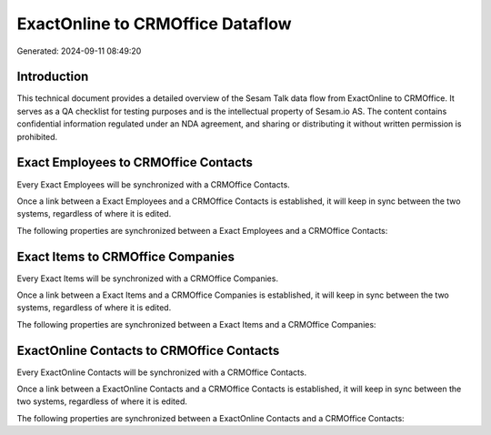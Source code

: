 =================================
ExactOnline to CRMOffice Dataflow
=================================

Generated: 2024-09-11 08:49:20

Introduction
------------

This technical document provides a detailed overview of the Sesam Talk data flow from ExactOnline to CRMOffice. It serves as a QA checklist for testing purposes and is the intellectual property of Sesam.io AS. The content contains confidential information regulated under an NDA agreement, and sharing or distributing it without written permission is prohibited.

Exact Employees to CRMOffice Contacts
-------------------------------------
Every Exact Employees will be synchronized with a CRMOffice Contacts.

Once a link between a Exact Employees and a CRMOffice Contacts is established, it will keep in sync between the two systems, regardless of where it is edited.

The following properties are synchronized between a Exact Employees and a CRMOffice Contacts:

.. list-table::
   :header-rows: 1

   * - Exact Employees Property
     - CRMOffice Contacts Property
     - CRMOffice Data Type


Exact Items to CRMOffice Companies
----------------------------------
Every Exact Items will be synchronized with a CRMOffice Companies.

Once a link between a Exact Items and a CRMOffice Companies is established, it will keep in sync between the two systems, regardless of where it is edited.

The following properties are synchronized between a Exact Items and a CRMOffice Companies:

.. list-table::
   :header-rows: 1

   * - Exact Items Property
     - CRMOffice Companies Property
     - CRMOffice Data Type


ExactOnline Contacts to CRMOffice Contacts
------------------------------------------
Every ExactOnline Contacts will be synchronized with a CRMOffice Contacts.

Once a link between a ExactOnline Contacts and a CRMOffice Contacts is established, it will keep in sync between the two systems, regardless of where it is edited.

The following properties are synchronized between a ExactOnline Contacts and a CRMOffice Contacts:

.. list-table::
   :header-rows: 1

   * - ExactOnline Contacts Property
     - CRMOffice Contacts Property
     - CRMOffice Data Type


